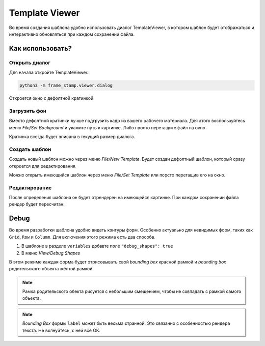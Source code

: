 .. _viewer:

Template Viewer
---------------

Во время создания шаблона удобно использовать диалог TemplateViewer, в котором шаблон будет отображаться
и интерактивно обновляться при каждом сохранении файла.

.. image:: images/dialog1.jpg
   :alt: templateviewer

Как использовать?
=================

Открыть диалог
**************

Для начала откройте TemplateViewer.

.. code-block:: bash

    python3 -m frame_stamp.viewer.dialog

Откроется окно с дефолтной кратинкой.

Загрузить фон
*************

Вместо дефолтной кратинки лучше подгрузить кадр из вашего рабочего материала.
Для этого воспользуйтесь меню `File/Set Background` и укажите путь к картинке.
Либо просто перетащите файл на окно.

Кратинка всегда будет вписана в текущий размер диалога.

Создать шаблон
**************

Создать новый шаблон можно через меню `File/New Template`. Будет создан дефолтный шаблон,
который сразу откроется для редактирования.

Можно открыть имеющийся шаблон через меню `File/Set Template` или порсто перетащив его на окно.

Редактирование
**************

После определения шаблона он будет отрендерен на имеющейся картинке. При каждом сохранении файла рендер будет пересчитан.

.. image:: images/dialog3.jpg
   :alt: rendertemplate

Debug
=====

Во время разработки шаблона удобно видеть контуры форм. Особенно актуально для невидимых форм, таких как ``Grid``, ``Row`` и ``Column``.
Для включения этого режима есть два способа.

1. В шаблоне в разделе ``variables`` добавте поле ``"debug_shapes": true``

2. В меню `View/Debug Shapes`

В этом режиме каждая форма будет отрисовывать свой `bounding box` красной рамкой и `bounding box` родительского объекта жёлтой рамкой.

.. image:: images/dialog2.jpg
   :alt: debugmode

.. note:: Рамка родительского обекта рисуется с небольшим смещением, чтобы не совпадать с рамкой самого объекта.

.. note:: `Bounding Box` формы ``label`` может быть весьма странной. Это связанно с особенностью рендера текста. Не волнуйтесь, с ней всё ОК.

